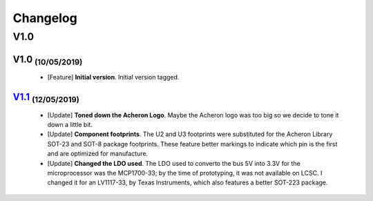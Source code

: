 .. raw:: html

    <style> .red {color:#f21717; font-weight:bold; font-size:16px} </style>

.. role:: red

.. raw:: html

    <style> .green {color:#009933; font-weight:bold; font-size:16px} </style>

.. role:: green

.. raw:: html

    <style> .blue {color:#1777f2; font-weight:bold; font-size:16px} </style>

.. role:: blue

.. raw:: html

    <style> .orange {color:#dc7633; font-weight:bold; font-size:16px} </style>

.. role:: orange

.. raw:: html

    <style> .pink {color:#cc00cc; font-weight:bold; font-size:16px} </style>

.. role:: pink

*********
Changelog
*********

V1.0
====

V1.0 :sub:`(10/05/2019)` 
----------------------------------

	- [:blue:`Feature`] **Initial version**. Initial version tagged.

`V1.1 <https://github.com/Gondolindrim/Austin/releases/tag/V1.1>`_ :sub:`(12/05/2019)`
--------------------------------------------------------------------------------------------

	- [:green:`Update`] **Toned down the Acheron Logo**. Maybe the Acheron logo was too big so we decide to tone it down a little bit.

	- [:green:`Update`] **Component footprints**. The U2 and U3 footprints were substituted for the Acheron Library SOT-23 and SOT-8 package footprints. These feature better markings to indicate which pin is the first and are optimized for manufacture.

	- [:green:`Update`] **Changed the LDO used**. The LDO used to converto the bus 5V into 3.3V for the microprocessor was the MCP1700-33; by the time of prototyping, it was not available on LCSC. I changed it for an LV1117-33, by Texas Instruments, which also features a better SOT-223 package.
